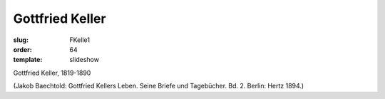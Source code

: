 Gottfried Keller
================

:slug: FKelle1
:order: 64
:template: slideshow

Gottfried Keller, 1819-1890

.. class:: source

  (Jakob Baechtold: Gottfried Kellers Leben. Seine Briefe und Tagebücher. Bd. 2. Berlin: Hertz 1894.)
